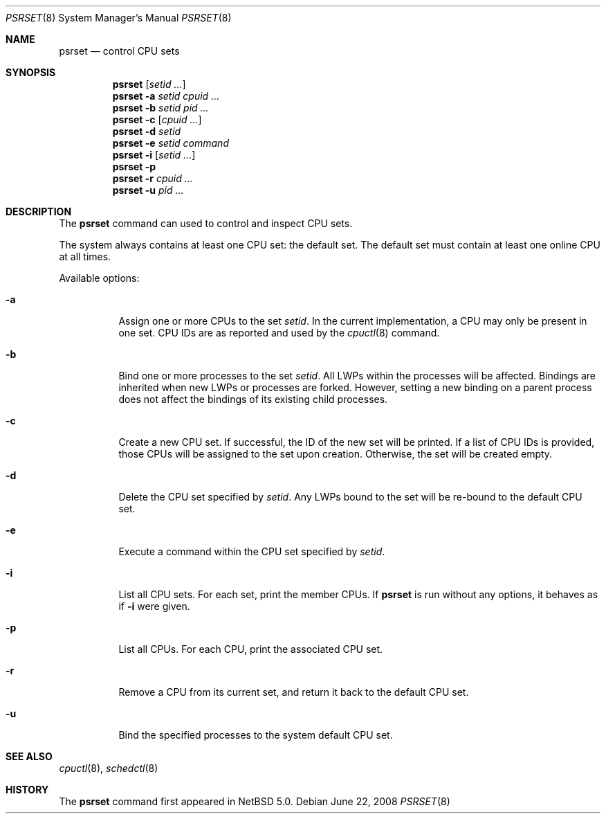 .\"	$NetBSD: psrset.8,v 1.4.2.2 2008/09/17 04:44:00 wrstuden Exp $
.\"
.\" Copyright (c) 2008 The NetBSD Foundation, Inc.
.\" All rights reserved.
.\"
.\" Redistribution and use in source and binary forms, with or without
.\" modification, are permitted provided that the following conditions
.\" are met:
.\" 1. Redistributions of source code must retain the above copyright
.\"    notice, this list of conditions and the following disclaimer.
.\" 2. Redistributions in binary form must reproduce the above copyright
.\"    notice, this list of conditions and the following disclaimer in the
.\"    documentation and/or other materials provided with the distribution.
.\"
.\" THIS SOFTWARE IS PROVIDED BY THE NETBSD FOUNDATION, INC. AND CONTRIBUTORS
.\" ``AS IS'' AND ANY EXPRESS OR IMPLIED WARRANTIES, INCLUDING, BUT NOT LIMITED
.\" TO, THE IMPLIED WARRANTIES OF MERCHANTABILITY AND FITNESS FOR A PARTICULAR
.\" PURPOSE ARE DISCLAIMED.  IN NO EVENT SHALL THE FOUNDATION OR CONTRIBUTORS
.\" BE LIABLE FOR ANY DIRECT, INDIRECT, INCIDENTAL, SPECIAL, EXEMPLARY, OR
.\" CONSEQUENTIAL DAMAGES (INCLUDING, BUT NOT LIMITED TO, PROCUREMENT OF
.\" SUBSTITUTE GOODS OR SERVICES; LOSS OF USE, DATA, OR PROFITS; OR BUSINESS
.\" INTERRUPTION) HOWEVER CAUSED AND ON ANY THEORY OF LIABILITY, WHETHER IN
.\" CONTRACT, STRICT LIABILITY, OR TORT (INCLUDING NEGLIGENCE OR OTHERWISE)
.\" ARISING IN ANY WAY OUT OF THE USE OF THIS SOFTWARE, EVEN IF ADVISED OF THE
.\" POSSIBILITY OF SUCH DAMAGE.
.\"
.Dd June 22, 2008
.Dt PSRSET 8
.Os
.Sh NAME
.Nm psrset
.Nd control CPU sets
.Sh SYNOPSIS
.Nm
.Op Ar setid ...
.Nm
.Fl a Ar setid Ar cpuid Ar ...
.Nm
.Fl b Ar setid Ar pid Ar ...
.Nm
.Fl c Op Ar cpuid Ar ...
.Nm
.Fl d Ar setid
.Nm
.Fl e Ar setid Ar command
.Nm
.Fl i Op Ar setid ...
.Nm
.Fl p
.Nm
.Fl r Ar cpuid Ar ...
.Nm
.Fl u Ar pid Ar ...
.Sh DESCRIPTION
The
.Nm
command can used to control and inspect CPU sets.
.Pp
The system always contains at least one CPU set: the default
set.
The default set must contain at least one online CPU at all times.
.Pp
Available options:
.Bl -tag -width indent
.It Fl a
Assign one or more CPUs to the set
.Ar setid .
In the current implementation, a CPU may only be present in one set.
CPU IDs are as reported and used by the
.Xr cpuctl 8
command.
.It Fl b
Bind one or more processes to the set
.Ar setid .
All LWPs within the processes will be affected.
Bindings are inherited when new LWPs or processes are forked.
However, setting a new binding on a parent process does not affect the
bindings of its existing child processes.
.It Fl c
Create a new CPU set.
If successful, the ID of the new set will be printed.
If a list of CPU IDs is provided, those CPUs will be assigned to the set
upon creation.
Otherwise, the set will be created empty.
.It Fl d
Delete the CPU set specified by
.Ar setid .
Any LWPs bound to the set will be re-bound to the default CPU set.
.It Fl e
Execute a command within the CPU set specified by
.Ar setid .
.It Fl i
List all CPU sets.
For each set, print the member CPUs.
If
.Nm
is run without any options, it behaves as if
.Fl i
were given.
.It Fl p
List all CPUs.
For each CPU, print the associated CPU set.
.It Fl r
Remove a CPU from its current set, and return it back to the default CPU
set.
.It Fl u
Bind the specified processes to the system default CPU set.
.El
.Sh SEE ALSO
.Xr cpuctl 8 ,
.Xr schedctl 8
.Sh HISTORY
The
.Nm
command first appeared in
.Nx 5.0 .
